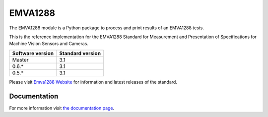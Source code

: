 EMVA1288
========

The EMVA1288 module is a Python package to process and print results of an
EMVA1288 tests.

This is the reference implementation for the EMVA1288 Standard for
Measurement and Presentation of Specifications for Machine Vision
Sensors and Cameras.

+------------------+------------------+
| Software version | Standard version |
+==================+==================+
| Master           | 3.1              |
+------------------+------------------+
| 0.6.*            | 3.1              |
+------------------+------------------+
| 0.5.*            | 3.1              |
+------------------+------------------+

Please visit `Emva1288
Website <http://www.emva.org/standards-technology/emva-1288/>`__ for information
and latest releases of the standard.

.. end_of_package_description

Documentation
-------------
For more information visit `the documentation page
<http://emva1288.readthedocs.io/en/latest/>`__.
